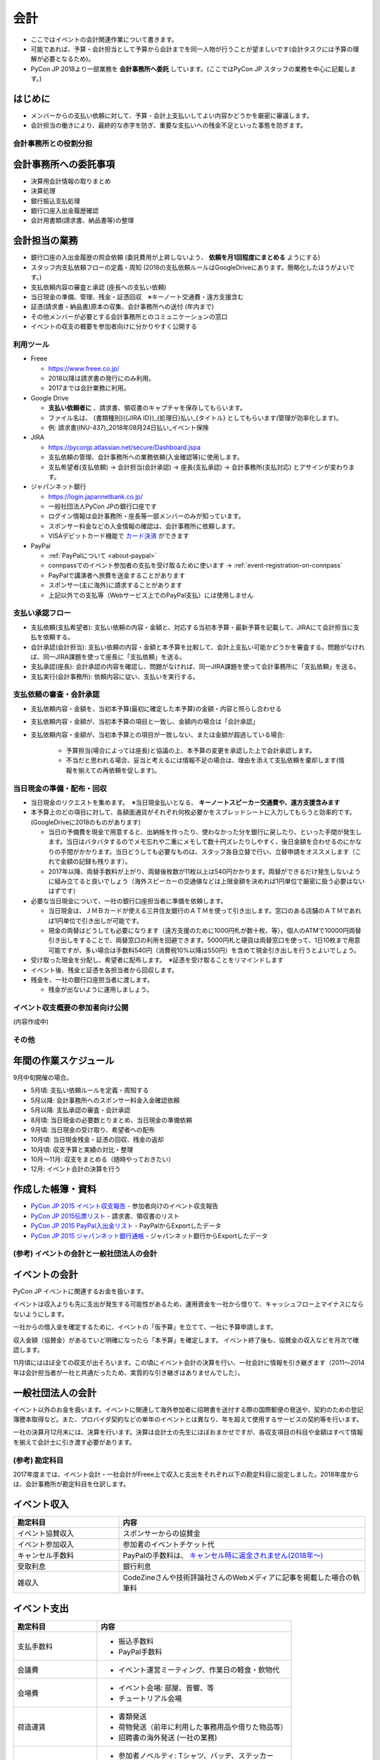 .. _accounts:

======
 会計
======
- ここではイベントの会計関連作業について書きます。
- 可能であれば、予算・会計担当として予算から会計までを同一人物が行うことが望ましいです(会計タスクには予算の理解が必要となるため)。
- PyCon JP 2018より一部業務を **会計事務所へ委託** しています。(ここではPyCon JP スタッフの業務を中心に記載します。)

はじめに
----------------------
- メンバーからの支払い依頼に対して、予算・会計上支払いしてよい内容かどうかを厳密に審議します。
- 会計担当の働きにより、最終的な赤字を防ぎ、重要な支払いへの残金不足といった事態を防ぎます。

会計事務所との役割分担
==========

会計事務所への委託事項
------------------
- 決算用会計情報の取りまとめ
- 決算処理
- 銀行振込支払処理
- 銀行口座入出金履歴確認
- 会計用書類(請求書、納品書等)の整理

会計担当の業務
------------------
- 銀行口座の入出金履歴の照会依頼 (委託費用が上昇しないよう、 **依頼を月1回程度にまとめる** ようにする)
- スタッフ内支払依頼フローの定義・周知 (2018の支払依頼ルールはGoogleDriveにあります。簡略化したほうがよいです。)
- 支払依頼内容の審査と承認 (座長への支払い依頼)
- 当日現金の準備、管理、残金・証憑回収　※キーノート交通費・遠方支援含む
- 証憑(請求書・納品書)原本の収集、会計事務所への送付 (年内まで)
- その他メンバーが必要とする会計事務所とのコミュニケーションの窓口
- イベントの収支の概要を参加者向けに分かりやすく公開する


利用ツール
==========
- Freee

  - https://www.freee.co.jp/
  - 2018以降は請求書の発行にのみ利用。
  - 2017までは会計業務に利用。

- Google Drive

  - **支払い依頼者に** 、請求書、領収書のキャプチャを保存してもらいます。
  - ファイル名は、 {書類種別}({JIRA ID})_{処理日}払い_{タイトル} としてもらいます(管理が効率化します)。
  - 例: 請求書(INU-437)_2018年08月24日払い_イベント保険

- JIRA

  - https://pyconjp.atlassian.net/secure/Dashboard.jspa
  - 支払依頼の管理、会計事務所への業務依頼(入金確認等)に使用します。
  - 支払希望者(支払依頼) -> 会計担当(会計承認) -> 座長(支払承認) -> 会計事務所(支払対応) とアサインが変わります。

- ジャパンネット銀行

  - https://login.japannetbank.co.jp/
  - 一般社団法人PyCon JPの銀行口座です
  - ログイン情報は会計事務所・座長等一部メンバーのみが知っています。
  - スポンサー料金などの入金情報の確認は、会計事務所に依頼します。
  - VISAデビットカード機能で `カード決済`_ ができます

- PayPal

  - :ref:`PayPalについて <about-paypal>`
  - connpassでのイベント参加者の支払を受け取るために使います -> :ref:`event-registration-on-connpass`
  - PayPalで講演者へ旅費を送金することがあります
  - スポンサー(主に海外)に請求することがあります
  - 上記以外での支払等（Webサービス上でのPayPal支払）には使用しません

支払い承認フロー
==================
- 支払依頼(支払希望者): 支払い依頼の内容・金額と、対応する当初本予算・最新予算を記載して、JIRAにて会計担当に支払を依頼する。
- 会計承認(会計担当): 支払い依頼の内容・金額と本予算を比較して、会計上支払い可能かどうかを審査する。問題がなければ、同一JIRA課題を使って座長に「支払依頼」を送る。
- 支払承認(座長): 会計承認の内容を確認し、問題がなければ、同一JIRA課題を使って会計事務所に「支払依頼」を送る。
- 支払実行(会計事務所): 依頼内容に従い、支払いを実行する。

支払依頼の審査・会計承認
==================
- 支払依頼内容・金額を、当初本予算(最初に確定した本予算)の金額・内容と照らし合わせる
- 支払依頼内容・金額が、当初本予算の項目と一致し、金額内の場合は「会計承認」
- 支払依頼内容・金額が、当初本予算との項目が一致しない、または金額が超過している場合: 

    - 予算担当(場合によっては座長)と協議の上、本予算の変更を承認した上で会計承認します。
    - 不当だと思われる場合、妥当と考えるには情報不足の場合は、理由を添えて支払依頼を棄却します(情報を揃えての再依頼を促します)。

当日現金の準備・配布・回収
==================
- 当日現金のリクエストを集めます。　※当日現金払いとなる、 **キーノートスピーカー交通費や、遠方支援含みます**
- 本予算上のどの項目に対して、各額面通貨がそれぞれ何枚必要かをスプレッドシートに入力してもらうと効率的です。(GoogleDriveに2018のものがあります)

  - 当日の予備費を現金で用意すると、出納帳を作ったり、使わなかった分を銀行に戻したり、といった手間が発生します。当日はバタバタするのでメモ忘れや二重にメモして数十円ズレたりしやすく、後日金額を合わせるのにかなりの手間がかかります。当日どうしても必要なものは、スタッフ各自立替で行い、立替申請をオススメします（これで金額の記録も残ります）。
  - 2017年以降、両替手数料が上がり、両替後枚数が11枚以上は540円かかります。両替ができるだけ発生しないように組み立てると良いでしょう（海外スピーカーの交通値などは上限金額を決めれば1円単位で厳密に扱う必要はないはずです）

- 必要な当日現金について、一社の銀行口座担当者に準備を依頼します。

  - 当日現金は、ＪＭＢカードが使える三井住友銀行のＡＴＭを使って引き出します。窓口のある店舗のＡＴＭであれば1円単位で引き出しが可能です。
  - 現金の両替はどうしても必要になります（遠方支援のために1000円札が数十枚、等）。個人のATMで10000円両替引き出しをすることで、両替窓口の利用を回避できます。5000円札と硬貨は両替窓口を使って、1日10枚まで用意可能ですが、多い場合は手数料540円（消費税10%以降は550円）を含めて現金引き出しを行うとよいでしょう。

- 受け取った現金を分配し、希望者に配布します。　※証憑を受け取ることをリマインドします
- イベント後、残金と証憑を各担当者から回収します。
- 残金を、一社の銀行口座担当者に渡します。

  - 残金が出ないように運用しましょう。

イベント収支概要の参加者向け公開
==================
(内容作成中)


その他
==================

年間の作業スケジュール
----------------------
9月中旬開催の場合。

- 5月頃: 支払い依頼ルールを定義・周知する
- 5月以降: 会計事務所へのスポンサー料金入金確認依頼
- 5月以降: 支払承認の審査・会計承認
- 8月頃: 当日現金の必要数とりまとめ、当日現金の準備依頼
- 9月頃: 当日現金の受け取り、希望者への配布
- 10月頃: 当日現金残金・証憑の回収、残金の返却
- 10月頃: 収支予算と実績の対比・整理
- 10月～11月: 収支をまとめる（随時やっておきたい）
- 12月: イベント会計の決算を行う


作成した帳簿・資料
------------------
- `PyCon JP 2015 イベント収支報告 <https://drive.google.com/open?id=15k6P-No1-WnhHMxgoyMl1GpKpOft2rsn9gkyLoqCNTg>`_ - 参加者向けのイベント収支報告
- `PyCon JP 2015伝票リスト <https://drive.google.com/open?id=1o4DHWI_ZnQ1qqCy3ldoha1b3daGyrc0zqr7Udt8WQfA>`_ - 請求書、領収書のリスト
- `PyCon JP 2015 PayPal入出金リスト <https://drive.google.com/open?id=1BpCq40JDw0tcGBG5KqMhdGScf5eBpwUB9Ch7RiuoEzw>`_ - PayPalからExportしたデータ
- `PyCon JP 2015 ジャパンネット銀行通帳 <https://drive.google.com/open?id=1eWJCPHBlKrxkH0GkGUbQqKjYImj7ymga8yax08CGNOc>`_ - ジャパンネット銀行からExportしたデータ


(参考) イベントの会計と一般社団法人の会計
==================================
イベントの会計
--------------
PyCon JP イベントに関連するお金を扱います。

イベントは収入よりも先に支出が発生する可能性があるため、運用資金を一社から借りて、キャッシュフロー上マイナスにならないようにします。

一社からの借入金を確定するために、イベントの「仮予算」を立てて、一社に予算申請します。

収入金額（協賛金）があるていど明確になったら「本予算」を確定します。
イベント終了後も、協賛金の収入などを月次で確認します。

11月頃にはほぼ全ての収支が出そろいます。この頃にイベント会計の決算を行い、一社会計に情報を引き継ぎます（2011～2014年は会計担当者が一社と共通だったため、実質的な引き継ぎはありませんでした）。

一般社団法人の会計
------------------
イベント以外のお金を扱います。イベントに関連して海外参加者に招聘書を送付する際の国際郵便の発送や、契約のための登記簿謄本取得など。また、プロバイダ契約などの単年のイベントとは異なり、年を超えて使用するサービスの契約等を行います。

一社の決算月12月末には、決算を行います。決算は会計士の先生にほぼおまかせですが、各収支項目の科目や金額はすべて情報を揃えて会計士に引き渡す必要があります。

(参考) 勘定科目
========
2017年度までは、イベント会計・一社会計がFreee上で収入と支出をそれぞれ以下の勘定科目に設定しました。2018年度からは、会計事務所が勘定科目を仕訳します。

イベント収入
------------
.. list-table::
   :header-rows: 1
   :widths: 30 70

   * - 勘定科目
     - 内容
   * - イベント協賛収入
     - スポンサーからの協賛金
   * - イベント参加収入
     - 参加者のイベントチケット代
   * - キャンセル手数料
     - PayPalの手数料は、 `キャンセル時に返金されません(2018年～) <https://www.paypal.com/jp/smarthelp/article/faq780>`_
   * - 受取利息
     - 銀行利息
   * - 雑収入
     - CodeZineさんや技術評論社さんのWebメディアに記事を掲載した場合の執筆料

イベント支出
------------
.. list-table::
   :header-rows: 1
   :widths: 30 70

   * - 勘定科目
     - 内容
   * - 支払手数料
     - - 振込手数料
       - PayPal手数料
   * - 会議費
     - - イベント運営ミーティング、作業日の軽食・飲物代
   * - 会場費
     - - イベント会場: 部屋、音響、等
       - チュートリアル会場
   * - 荷造運賃
     - - 書類発送
       - 荷物発送（前年に利用した事務用品や借りた物品等）
       - 招聘書の海外発送 (一社の業務)
   * - 広告宣伝費
     - - 参加者ノベルティ: Tシャツ、バッヂ、ステッカー
       - ランチ、水、オヤツ
       - パーティー
       - 遠方参加者支援費
   * - 外注費
     - - ビデオ配信
       - チュートリアル講師
       - 同時通訳
       - pycon.jpサイト開発 (一社の業務)
   * - キャンセル返金
     - - 参加費のキャンセル返金
   * - 保険費用
     - - 損害保険加入
   * - 事業経費
     - - ネットワーク機器消耗品
       - イベントランチ試食
       - 印鑑 (一社の業務)
       - プリンター (一社の業務)
       - プロバイダ契約 (一社の業務)
   * - 支払手数料
     - - 登記簿謄本取得 (一社の業務)
       - 振込手数料
       - PayPal手数料
   * - 旅費交通費
     - - スタッフの交通費

(参考) 精算処理
========
できるだけスタッフ自身のカードや現金での支払いは行わず、一般社団法人の銀行振込、カードで決済するようにしてください。
これは、お金のやり取りが自動的に記録されて、会計業務が楽になるためです。

以下に、銀行振込、カード決済、立て替え払いの処理手順について書きます。

銀行振込
--------
- 請求書などがあると思うので、そのPDF/画像ファイルと合わせて以下の様な **振り込み依頼** チケットをJIRAで作成します。
- 請求書/領収書の原本は会計担当に渡してください。

:要約(タイトル): XXXXXXXの振込
:担当者: 会計担当
:期限: 振込を完了してほしい期限

- JITAチケットの本文に以下のように振込に必要な情報を記入して下さい。   

::

   金額: XXXXXXX円
   XXXXX銀行
   YYYYY支店
   普通 1234567
   口座名義

カード決済
----------
- Amazonなどのようにカード決済で購入したい場合には、Visaデビット番号を発行して決裁が可能です。
- ジャパンネット銀行では **カードレスVisaデビット** という機能で、一時的に使用できるカード番号を発行できます。
- カード番号が必要な場合は、JIRAのチケットで会計に対して **カード番号の発行依頼** を依頼します。基本的な処理の流れは以下となります(一時的に発行する番号なので、決済が完了したら基本的に削除する)。

  1. カード決済したい人(担当者)がJIRAのissueを作成する。内容としてはカード番号が必要な理由を記載する。
  2. 会計担当がVisaデビット番号を発行し、SlackのDM等でカード番号を担当者に伝える。
  3. 担当者はカード番号を使用して、決済を実施。
  4. 決済が完了したことをJIRAに記載する。
  5. 会計担当はカード番号を削除し、解決してJIRAを担当者に返す。
  6. 担当者はJIRAをクローズして終了する。
     
- また、領収書の原本は会計担当に渡してください。Webページの場合はPDFなどにしたファイルを渡すとよいです。

- 参考: `Visaデビット 商品概要 <http://www.japannetbank.co.jp/service/payment/cardless/detail.html>`_
- 参考: `Visaデビット カード番号照会 <http://www.japannetbank.co.jp/service/payment/cardless/how_03.html>`_    

立替え払い
----------
- 銀行振込、カード決済いずれの方法も取れない場合には、スタッフによる立て替え払いをして下さい。
- 立替え払いをした場合は、その金額を後日振り込むので `銀行振込`_ の依頼をしてください。
- また、領収書の原本は会計担当に渡してください。

